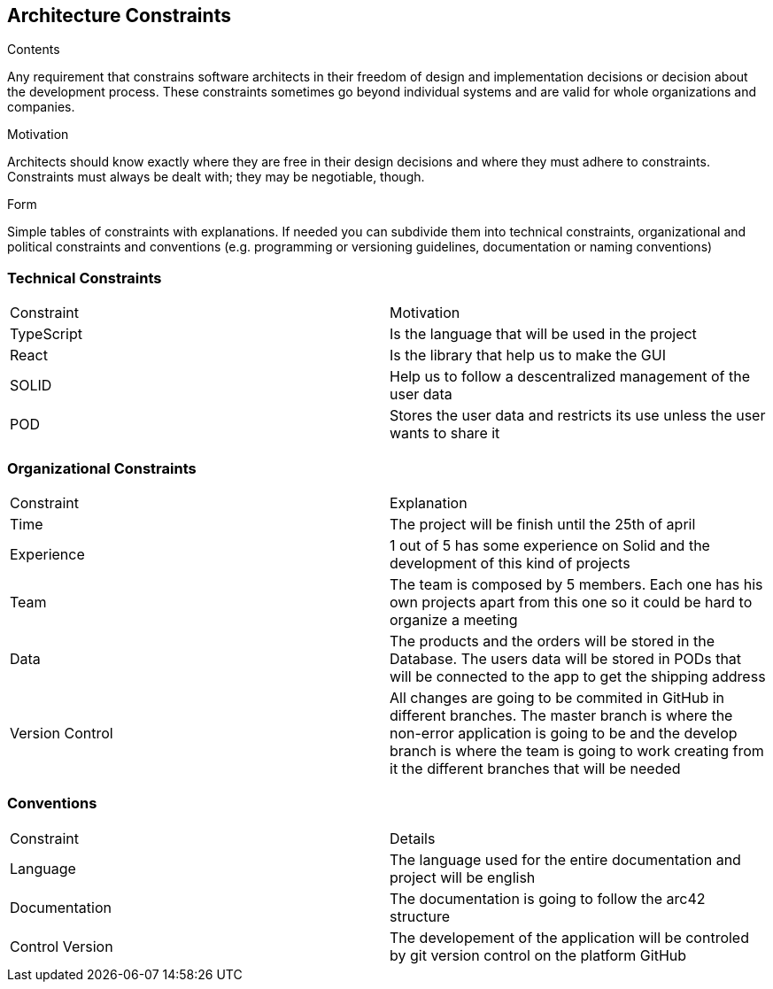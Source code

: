 [[section-architecture-constraints]]
== Architecture Constraints


[role="arc42help"]
****
.Contents
Any requirement that constrains software architects in their freedom of design and implementation decisions or decision about the development process. These constraints sometimes go beyond individual systems and are valid for whole organizations and companies.

.Motivation
Architects should know exactly where they are free in their design decisions and where they must adhere to constraints.
Constraints must always be dealt with; they may be negotiable, though.

.Form
Simple tables of constraints with explanations.
If needed you can subdivide them into
technical constraints, organizational and political constraints and
conventions (e.g. programming or versioning guidelines, documentation or naming conventions)
****
=== Technical Constraints

|===
| Constraint | Motivation
| TypeScript | Is the language that will be used in the project
| React | Is the library that help us to make the GUI
| SOLID | Help us to follow a descentralized management of the user data
| POD | Stores the user data and restricts its use unless the user wants to share it
|===

=== Organizational Constraints

|===
| Constraint | Explanation
| Time | The project will be finish until the 25th of april
| Experience | 1 out of 5 has some experience on Solid and the development of this kind of projects
| Team | The team is composed by 5 members. Each one has his own projects apart from this one so it could be hard to organize a meeting 
| Data | The products and the orders will be stored in the Database. The users data will be stored in PODs that will be connected to the app to get the shipping address
| Version Control | All changes are going to be commited in GitHub in different branches. The master branch is where the non-error application is going to be and the develop branch is where the team is going to work creating from it the different branches that will be needed
|===

=== Conventions

|===
| Constraint | Details
| Language | The language used for the entire documentation and project will be english
| Documentation | The documentation is going to follow the arc42 structure
| Control Version| The developement of the application will be controled by git version control on the platform GitHub
|===